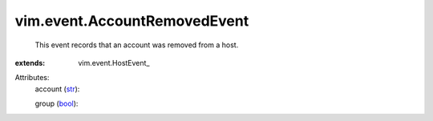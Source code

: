 
vim.event.AccountRemovedEvent
=============================
  This event records that an account was removed from a host.
:extends: vim.event.HostEvent_

Attributes:
    account (`str <https://docs.python.org/2/library/stdtypes.html>`_):

    group (`bool <https://docs.python.org/2/library/stdtypes.html>`_):

